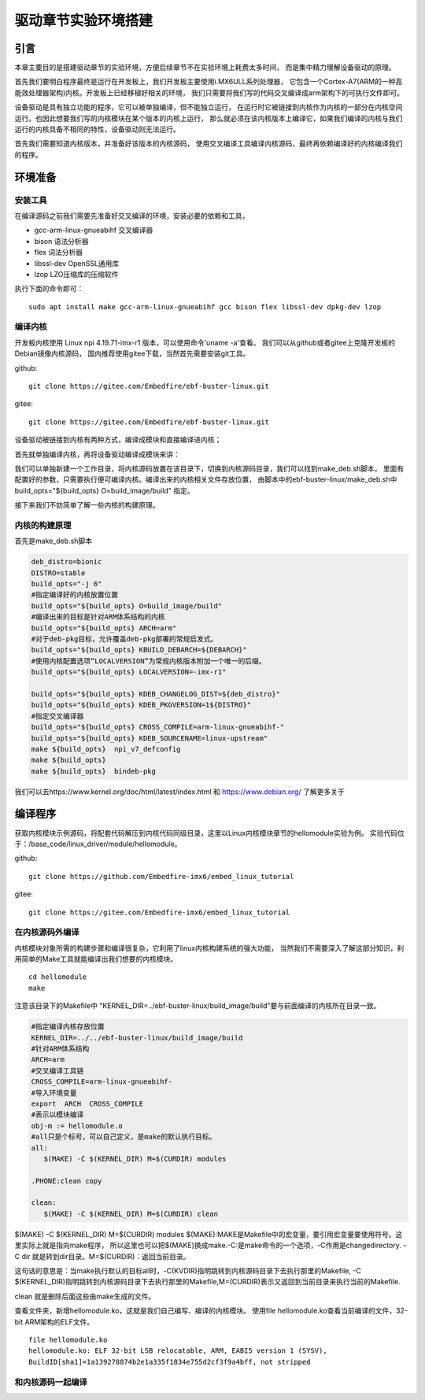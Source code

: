 
.. vim: syntax=rst

驱动章节实验环境搭建
==============================

引言
~~~~~~~~~~~~~~~~~~~~~~~~~~~~~~
本章主要目的是搭建驱动章节的实验环境，方便后续章节不在实验环境上耗费太多时间，
而是集中精力理解设备驱动的原理。

首先我们要明白程序最终是运行在开发板上，我们开发板主要使用i.MX6ULL系列处理器，
它包含一个Cortex-A7(ARM的一种高能效处理器架构)内核。开发板上已经移植好相关的环境，
我们只需要将我们写的代码交叉编译成arm架构下的可执行文件即可。

设备驱动是具有独立功能的程序，它可以被单独编译，但不能独立运行，
在运行时它被链接到内核作为内核的一部分在内核空间运行。也因此想要我们写的内核模块在某个版本的内核上运行，
那么就必须在该内核版本上编译它，如果我们编译的内核与我们运行的内核具备不相同的特性，设备驱动则无法运行。

首先我们需要知道内核版本，并准备好该版本的内核源码，
使用交叉编译工具编译内核源码，最终再依赖编译好的内核编译我们的程序。

环境准备
~~~~~~~~~~~~~~~~~~~~~~~~~~~~~~
安装工具
------------------------------
在编译源码之前我们需要先准备好交叉编译的环境，安装必要的依赖和工具，

- gcc-arm-linux-gnueabihf  交叉编译器
- bison 语法分析器
- flex  词法分析器
- libssl-dev OpenSSL通用库
- lzop LZO压缩库的压缩软件

执行下面的命令即可：

::

   sudo apt install make gcc-arm-linux-gnueabihf gcc bison flex libssl-dev dpkg-dev lzop

编译内核
------------------------------
开发板内核使用 Linux npi 4.19.71-imx-r1 版本，可以使用命令'uname -a'查看。
我们可以从github或者gitee上克隆开发板的Debian镜像内核源码，
国内推荐使用gitee下载，当然首先需要安装git工具。

github:

::

   git clone https://gitee.com/Embedfire/ebf-buster-linux.git

gitee:

::

   git clone https://gitee.com/Embedfire/ebf-buster-linux.git

设备驱动被链接到内核有两种方式，编译成模块和直接编译进内核；

首先就单独编译内核，再将设备驱动编译成模块来讲：

我们可以单独新建一个工作目录，将内核源码放置在该目录下，切换到内核源码目录，我们可以找到make_deb.sh脚本，
里面有配置好的参数，只需要执行便可编译内核。编译出来的内核相关文件存放位置，
由脚本中的ebf-buster-linux/make_deb.sh中build_opts="${build_opts} O=build_image/build" 指定。

.. image:: media/exper_env001.png
   :align: center
   :name: 内核模块信息

.. image:: media/exper_env002.png
   :align: center
   :name: 内核模块信息

接下来我们不妨简单了解一些内核的构建原理。

内核的构建原理
------------------------------
首先是make_deb.sh脚本

.. code:: bash

   deb_distro=bionic
   DISTRO=stable
   build_opts="-j 6"
   #指定编译好的内核放置位置
   build_opts="${build_opts} O=build_image/build"
   #编译出来的目标是针对ARM体系结构的内核
   build_opts="${build_opts} ARCH=arm"
   #对于deb-pkg目标，允许覆盖deb-pkg部署的常规启发式。
   build_opts="${build_opts} KBUILD_DEBARCH=${DEBARCH}"
   #使用内核配置选项“LOCALVERSION”为常规内核版本附加一个唯一的后缀。
   build_opts="${build_opts} LOCALVERSION=-imx-r1"

   build_opts="${build_opts} KDEB_CHANGELOG_DIST=${deb_distro}"
   build_opts="${build_opts} KDEB_PKGVERSION=1${DISTRO}"
   #指定交叉编译器
   build_opts="${build_opts} CROSS_COMPILE=arm-linux-gnueabihf-" 
   build_opts="${build_opts} KDEB_SOURCENAME=linux-upstream"
   make ${build_opts}  npi_v7_defconfig
   make ${build_opts}  
   make ${build_opts}  bindeb-pkg


我们可以去https://www.kernel.org/doc/html/latest/index.html 和 https://www.debian.org/ 了解更多关于


编译程序
~~~~~~~~~~~~~~~~~~~~~~~~~~~~~~
获取内核模块示例源码，将配套代码解压到内核代码同级目录，这里以Linux内核模块章节的hellomodule实验为例。
实验代码位于：/base_code/linux_driver/module/hellomodule。

github:

::

   git clone https://github.com/Embedfire-imx6/embed_linux_tutorial

gitee:

::

   git clone https://gitee.com/Embedfire-imx6/embed_linux_tutorial

在内核源码外编译
------------------------------
内核模块对象所需的构建步骤和编译很复杂，它利用了linux内核构建系统的强大功能，
当然我们不需要深入了解这部分知识，利用简单的Make工具就能编译出我们想要的内核模块。
::

   cd hellomodule
   make

.. image:: media/exper_env003.jpg
   :align: center
   :name: 实验环境

.. image:: media/exper_env004.jpg
   :align: center
   :name: 实验环境

注意该目录下的Makefile中 "KERNEL_DIR=../ebf-buster-linux/build_image/build"要与前面编译的内核所在目录一致。

.. code:: bash

   #指定编译内核存放位置
   KERNEL_DIR=../../ebf-buster-linux/build_image/build
   #针对ARM体系结构
   ARCH=arm
   #交叉编译工具链
   CROSS_COMPILE=arm-linux-gnueabihf-
   #导入环境变量
   export  ARCH  CROSS_COMPILE
   #表示以模块编译
   obj-m := hellomodule.o
   #all只是个标号，可以自己定义，是make的默认执行目标。
   all:
      $(MAKE) -C $(KERNEL_DIR) M=$(CURDIR) modules

   .PHONE:clean copy

   clean:
      $(MAKE) -C $(KERNEL_DIR) M=$(CURDIR) clean	


$(MAKE) -C $(KERNEL_DIR) M=$(CURDIR) modules
$(MAKE):MAKE是Makefile中的宏变量，要引用宏变量要使用符号。这里实际上就是指向make程序，
所以这里也可以把$(MAKE)换成make.-C:是make命令的一个选项，-C作用是changedirectory. 
-C dir 就是转到dir目录。M=$(CURDIR)：返回当前目录。

这句话的意思是：当make执行默认的目标all时，-C(KVDIR)指明跳转到内核源码目录下去执行那里的Makefile,
-C $(KERNEL_DIR)指明跳转到内核源码目录下去执行那里的Makefile,M=(CURDIR)表示又返回到当前目录来执行当前的Makefile.

clean 就是删除后面这些由make生成的文件。

查看文件夹，新增hellomodule.ko，这就是我们自己编写、编译的内核模块。
使用file hellomodule.ko查看当前编译的文件，32-bit ARM架构的ELF文件。
::

   file hellomodule.ko
   hellomodule.ko: ELF 32-bit LSB relocatable, ARM, EABI5 version 1 (SYSV),
   BuildID[sha1]=1a139278874b2e1a335f1834e755d2cf3f9a4bff, not stripped



和内核源码一起编译
------------------------------